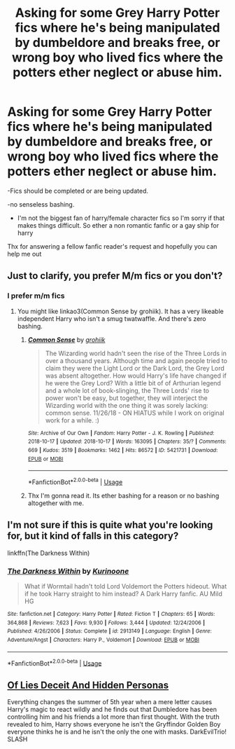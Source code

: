 #+TITLE: Asking for some Grey Harry Potter fics where he's being manipulated by dumbeldore and breaks free, or wrong boy who lived fics where the potters ether neglect or abuse him.

* Asking for some Grey Harry Potter fics where he's being manipulated by dumbeldore and breaks free, or wrong boy who lived fics where the potters ether neglect or abuse him.
:PROPERTIES:
:Author: ProbablyNotHooman
:Score: 1
:DateUnix: 1581555274.0
:DateShort: 2020-Feb-13
:END:
-Fics should be completed or are being updated.

-no senseless bashing.

- I'm not the biggest fan of harry/female character fics so I'm sorry if that makes things difficult. So ether a non romantic fanfic or a gay ship for harry

Thx for answering a fellow fanfic reader's request and hopefully you can help me out


** Just to clarify, you prefer M/m fics or you don't?
:PROPERTIES:
:Author: doody_calls_3
:Score: 2
:DateUnix: 1581558234.0
:DateShort: 2020-Feb-13
:END:

*** I prefer m/m fics
:PROPERTIES:
:Author: ProbablyNotHooman
:Score: 1
:DateUnix: 1581582659.0
:DateShort: 2020-Feb-13
:END:

**** You might like linkao3(Common Sense by grohiik). It has a very likeable independent Harry who isn't a smug twatwaffle. And there's zero bashing.
:PROPERTIES:
:Author: doody_calls_3
:Score: 1
:DateUnix: 1581583504.0
:DateShort: 2020-Feb-13
:END:

***** [[https://archiveofourown.org/works/5421731][*/Common Sense/*]] by [[https://www.archiveofourown.org/users/grohiik/pseuds/grohiik][/grohiik/]]

#+begin_quote
  The Wizarding world hadn't seen the rise of the Three Lords in over a thousand years. Although time and again people tried to claim they were the Light Lord or the Dark Lord, the Grey Lord was absent altogether. How would Harry's life have changed if he were the Grey Lord? With a little bit of of Arthurian legend and a whole lot of book-slinging, the Three Lords' rise to power won't be easy, but together, they will interject the Wizarding world with the one thing it was sorely lacking: common sense. 11/26/18 - ON HIATUS while I work on original work for a while. :)
#+end_quote

^{/Site/:} ^{Archive} ^{of} ^{Our} ^{Own} ^{*|*} ^{/Fandom/:} ^{Harry} ^{Potter} ^{-} ^{J.} ^{K.} ^{Rowling} ^{*|*} ^{/Published/:} ^{2018-10-17} ^{*|*} ^{/Updated/:} ^{2018-10-17} ^{*|*} ^{/Words/:} ^{163095} ^{*|*} ^{/Chapters/:} ^{35/?} ^{*|*} ^{/Comments/:} ^{669} ^{*|*} ^{/Kudos/:} ^{3519} ^{*|*} ^{/Bookmarks/:} ^{1462} ^{*|*} ^{/Hits/:} ^{86572} ^{*|*} ^{/ID/:} ^{5421731} ^{*|*} ^{/Download/:} ^{[[https://archiveofourown.org/downloads/5421731/Common%20Sense.epub?updated_at=1566573923][EPUB]]} ^{or} ^{[[https://archiveofourown.org/downloads/5421731/Common%20Sense.mobi?updated_at=1566573923][MOBI]]}

--------------

*FanfictionBot*^{2.0.0-beta} | [[https://github.com/tusing/reddit-ffn-bot/wiki/Usage][Usage]]
:PROPERTIES:
:Author: FanfictionBot
:Score: 1
:DateUnix: 1581583517.0
:DateShort: 2020-Feb-13
:END:


***** Thx I'm gonna read it. Its ether bashing for a reason or no bashing altogether with me.
:PROPERTIES:
:Author: ProbablyNotHooman
:Score: 1
:DateUnix: 1581589509.0
:DateShort: 2020-Feb-13
:END:


** I'm not sure if this is quite what you're looking for, but it kind of falls in this category?

linkffn(The Darkness Within)
:PROPERTIES:
:Score: 1
:DateUnix: 1581562833.0
:DateShort: 2020-Feb-13
:END:

*** [[https://www.fanfiction.net/s/2913149/1/][*/The Darkness Within/*]] by [[https://www.fanfiction.net/u/1034541/Kurinoone][/Kurinoone/]]

#+begin_quote
  What if Wormtail hadn't told Lord Voldemort the Potters hideout. What if he took Harry straight to him instead? A Dark Harry fanfic. AU Mild HG
#+end_quote

^{/Site/:} ^{fanfiction.net} ^{*|*} ^{/Category/:} ^{Harry} ^{Potter} ^{*|*} ^{/Rated/:} ^{Fiction} ^{T} ^{*|*} ^{/Chapters/:} ^{65} ^{*|*} ^{/Words/:} ^{364,868} ^{*|*} ^{/Reviews/:} ^{7,623} ^{*|*} ^{/Favs/:} ^{9,930} ^{*|*} ^{/Follows/:} ^{3,444} ^{*|*} ^{/Updated/:} ^{12/24/2006} ^{*|*} ^{/Published/:} ^{4/26/2006} ^{*|*} ^{/Status/:} ^{Complete} ^{*|*} ^{/id/:} ^{2913149} ^{*|*} ^{/Language/:} ^{English} ^{*|*} ^{/Genre/:} ^{Adventure/Angst} ^{*|*} ^{/Characters/:} ^{Harry} ^{P.,} ^{Voldemort} ^{*|*} ^{/Download/:} ^{[[http://www.ff2ebook.com/old/ffn-bot/index.php?id=2913149&source=ff&filetype=epub][EPUB]]} ^{or} ^{[[http://www.ff2ebook.com/old/ffn-bot/index.php?id=2913149&source=ff&filetype=mobi][MOBI]]}

--------------

*FanfictionBot*^{2.0.0-beta} | [[https://github.com/tusing/reddit-ffn-bot/wiki/Usage][Usage]]
:PROPERTIES:
:Author: FanfictionBot
:Score: 1
:DateUnix: 1581562853.0
:DateShort: 2020-Feb-13
:END:


** [[https://www.fanfiction.net/s/9067051/1/Of-Lies-and-Deceit-and-Hidden-Personas][Of Lies Deceit And Hidden Personas]]

Everything changes the summer of 5th year when a mere letter causes Harry's magic to react wildly and he finds out that Dumbledore has been controlling him and his friends a lot more than first thought. With the truth revealed to him, Harry shows everyone he isn't the Gryffindor Golden Boy everyone thinks he is and he isn't the only the one with masks. DarkEvilTrio! SLASH
:PROPERTIES:
:Author: BriannasNZ
:Score: 1
:DateUnix: 1581714801.0
:DateShort: 2020-Feb-15
:END:
